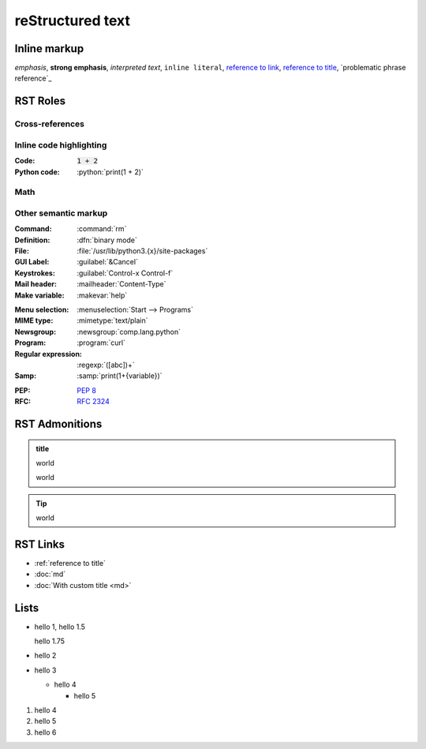 reStructured text
=================

Inline markup
-------------

*emphasis*,
**strong emphasis**,
`interpreted text`,
``inline literal``,
`reference to link`_,
`reference to title`_,
`problematic phrase reference`_

.. _reference to link: https://example.com/

.. _reference to title:

RST Roles
---------

Cross-references
^^^^^^^^^^^^^^^^

Inline code highlighting
^^^^^^^^^^^^^^^^^^^^^^^^

.. role:: python(code)
   :language: python

:Code: :code:`1 + 2`
:Python code: :python:`print(1 + 2)`

Math
^^^^

.. :Math: :math:`a^2 + b^2 = c^2`
.. :Eq: :eq:`a^2 + b^2 = c^2`

Other semantic markup
^^^^^^^^^^^^^^^^^^^^^

.. :Abbreviation: :abbr:`LIFO (last-in, first-out)`
:Command: :command:`rm`
:Definition: :dfn:`binary mode`
:File: :file:`/usr/lib/python3.{x}/site-packages`
:GUI Label: :guilabel:`&Cancel`
:Keystrokes: :guilabel:`Control-x Control-f`
:Mail header: :mailheader:`Content-Type`
:Make variable: :makevar:`help`
.. :Man page: :manpage:`ls(1)`
:Menu selection: :menuselection:`Start --> Programs`
:MIME type: :mimetype:`text/plain`
:Newsgroup: :newsgroup:`comp.lang.python`
:Program: :program:`curl`
:Regular expression: :regexp:`([abc])+`
:Samp: :samp:`print(1+{variable})`
.. :CVE: :cve:`2020-10735`
.. :CWE: :cwe:`787`
:PEP: :pep:`8`
:RFC: :rfc:`2324`

RST Admonitions
---------------

.. admonition:: title

   world

   world

.. tip::

   world


RST Links
---------

- :ref:`reference to title`
- :doc:`md`
- :doc:`With custom title <md>`

Lists
-----

- hello 1,
  hello 1.5

  hello 1.75
- hello 2
- hello 3

  - hello 4

    - hello 5

#. hello 4
#. hello 5
#. hello 6

